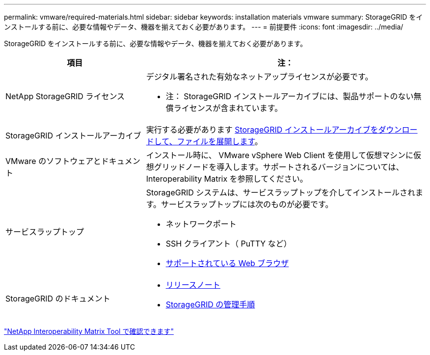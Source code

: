 ---
permalink: vmware/required-materials.html 
sidebar: sidebar 
keywords: installation materials vmware 
summary: StorageGRID をインストールする前に、必要な情報やデータ、機器を揃えておく必要があります。 
---
= 前提要件
:icons: font
:imagesdir: ../media/


[role="lead"]
StorageGRID をインストールする前に、必要な情報やデータ、機器を揃えておく必要があります。

[cols="1a,2a"]
|===
| 項目 | 注： 


 a| 
NetApp StorageGRID ライセンス
 a| 
デジタル署名された有効なネットアップライセンスが必要です。

* 注： StorageGRID インストールアーカイブには、製品サポートのない無償ライセンスが含まれています。



 a| 
StorageGRID インストールアーカイブ
 a| 
実行する必要があります xref:downloading-and-extracting-storagegrid-installation-files.adoc[StorageGRID インストールアーカイブをダウンロードして、ファイルを展開します]。



 a| 
VMware のソフトウェアとドキュメント
 a| 
インストール時に、 VMware vSphere Web Client を使用して仮想マシンに仮想グリッドノードを導入します。サポートされるバージョンについては、 Interoperability Matrix を参照してください。



 a| 
サービスラップトップ
 a| 
StorageGRID システムは、サービスラップトップを介してインストールされます。サービスラップトップには次のものが必要です。

* ネットワークポート
* SSH クライアント（ PuTTY など）
* xref:../admin/web-browser-requirements.adoc[サポートされている Web ブラウザ]




 a| 
StorageGRID のドキュメント
 a| 
* xref:../release-notes/index.adoc[リリースノート]
* xref:../admin/index.adoc[StorageGRID の管理手順]


|===
https://mysupport.netapp.com/matrix["NetApp Interoperability Matrix Tool で確認できます"^]

